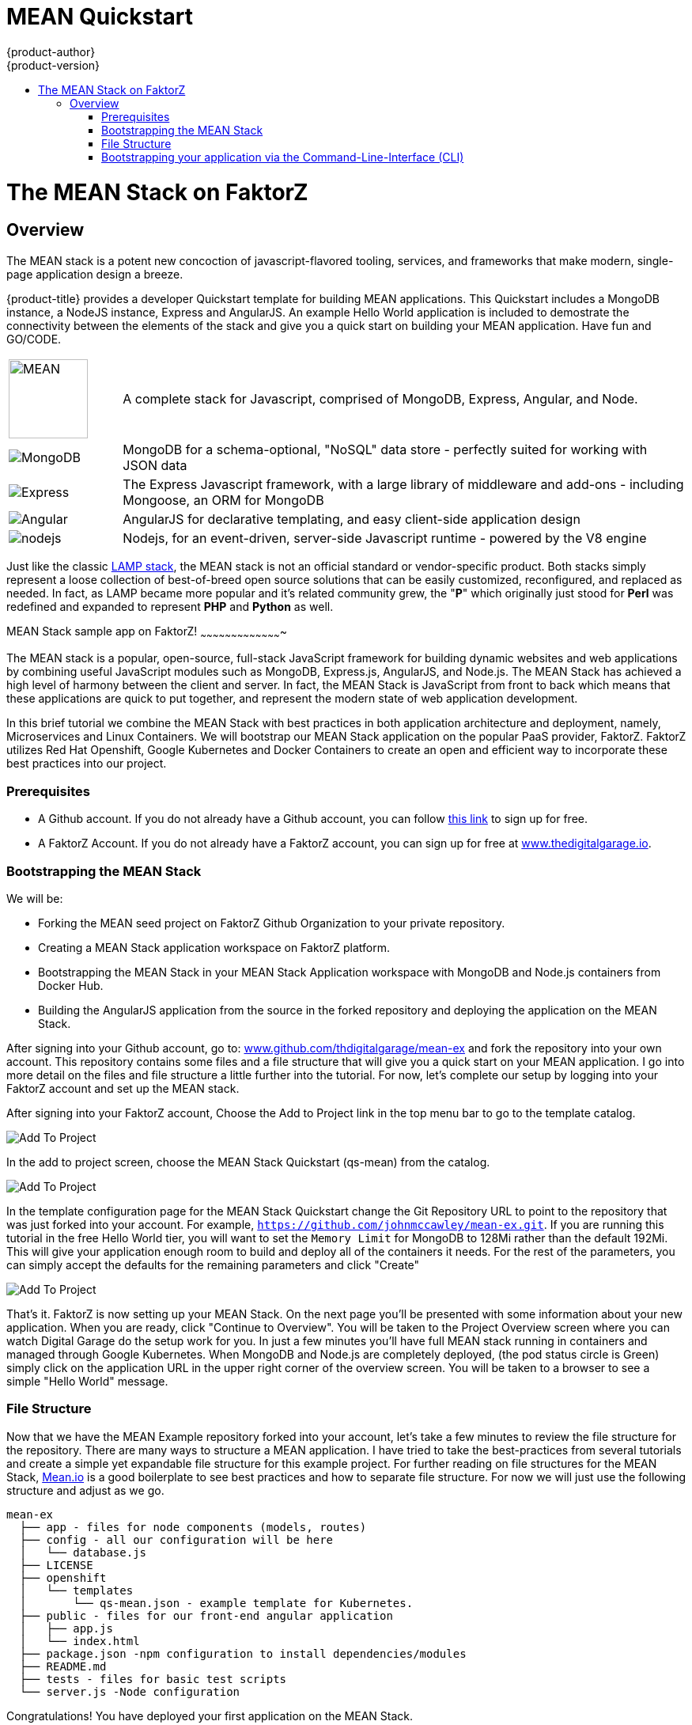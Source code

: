 [[using-images-other-images-MEAN-quickstart]]
= MEAN Quickstart
{product-author}
{product-version}
:data-uri:
:icons:
:experimental:
:toc: macro
:toc-title:
:prewrap!:

toc::[]

= The MEAN Stack on FaktorZ

== Overview

The MEAN stack is a potent new concoction of javascript-flavored
tooling, services, and frameworks that make modern, single-page
application design a breeze.

{product-title} provides a developer Quickstart template for building MEAN
applications. This Quickstart includes a MongoDB instance, a NodeJS instance,
Express and AngularJS. An example Hello World application is included to demostrate
the connectivity between the elements of the stack and give you a quick start on
building your MEAN application. Have fun and GO/CODE.



[[jenkins-version]]

[cols=".^1,.<5"]
|====

|image:http://www.innoart.in/images/MeanStack.png[MEAN,100,100]
|A complete stack for Javascript, comprised of MongoDB, Express,
Angular, and Node.

|image:https://webassets.mongodb.com/_com_assets/cms/mongodb-logo-rgb-j6w271g1xn.jpg[MongoDB]
| MongoDB for a schema-optional, "NoSQL" data store - perfectly suited for working with JSON data

| image:https://i.cloudup.com/zfY6lL7eFa-3000x3000.png[Express]
| The Express Javascript framework, with a large library of middleware and add-ons - including Mongoose, an ORM for MongoDB

| image:https://upload.wikimedia.org/wikipedia/commons/thumb/c/ca/AngularJS_logo.svg/2000px-AngularJS_logo.svg.png[Angular]
| AngularJS for declarative templating, and easy client-side application design

| image:https://www.chartiq.com/wp-content/uploads/2015/04/logo-nodejs.png[nodejs]
| Nodejs, for an event-driven, server-side Javascript runtime - powered by the V8 engine

|====

Just like the classic
https://en.wikipedia.org/wiki/LAMP_%28software_bundle%29[LAMP stack],
the MEAN stack is not an official standard or vendor-specific product.
Both stacks simply represent a loose collection of best-of-breed open
source solutions that can be easily customized, reconfigured, and
replaced as needed. In fact, as LAMP became more popular and it’s
related community grew, the "*P*" which originally just stood for *Perl*
was redefined and expanded to represent *PHP* and *Python* as well.

[[_getting_started]]
MEAN Stack sample app on FaktorZ!
~~~~~~~~~~~~~~~~~~~~~~~~~~~~~~~~~~~~~~~~

The MEAN stack is a popular, open-source, full-stack JavaScript
framework for building dynamic websites and web applications by
combining useful JavaScript modules such as MongoDB, Express.js,
AngularJS, and Node.js. The MEAN Stack has achieved a high level of
harmony between the client and server. In fact, the MEAN Stack is
JavaScript from front to back which means that these applications are
quick to put together, and represent the modern state of web application
development.

In this brief tutorial we combine the MEAN Stack with best practices in
both application architecture and deployment, namely, Microservices and
Linux Containers. We will bootstrap our MEAN Stack application on the
popular PaaS provider, FaktorZ. FaktorZ utilizes Red
Hat Openshift, Google Kubernetes and Docker Containers to create an open
and efficient way to incorporate these best practices into our project.

[[prerequisites]]
Prerequisites
~~~~~~~~~~~~~

* A Github account. If you do not already have a Github account, you can
follow https://github.com/join?source=header-home[this link] to sign up
for free.
* A FaktorZ Account. If you do not already have a FaktorZ
account, you can sign up for free at
http://cochera.faktorz.com/free-signup/mean[www.thedigitalgarage.io].

[[bootstrapping-the-mean-stack]]
Bootstrapping the MEAN Stack
~~~~~~~~~~~~~~~~~~~~~~~~~~~~

We will be:

* Forking the MEAN seed project on FaktorZ Github
Organization to your private repository.
* Creating a MEAN Stack application workspace on FaktorZ
platform.
* Bootstrapping the MEAN Stack in your MEAN Stack Application workspace
with MongoDB and Node.js containers from Docker Hub.
* Building the AngularJS application from the source in the forked
repository and deploying the application on the MEAN Stack.

After signing into your Github account, go to:
link:https://github.com/thedigitalgarage/mean-ex[www.github.com/thdigitalgarage/mean-ex]
and fork the repository into your own account. This repository contains
some files and a file structure that will give you a quick start on your
MEAN application. I go into more detail on the files and file structure
a little further into the tutorial. For now, let's complete our setup by
logging into your FaktorZ account and set up the MEAN stack.

After signing into your FaktorZ account, Choose the Add to
Project link in the top menu bar to go to the template catalog.

image:http://assets-digitalgarage-infra.apps.thedigitalgarage.io/images/screenshots/add_to_project.png[Add
To Project]

In the add to project screen, choose the MEAN Stack Quickstart (qs-mean)
from the catalog.

image:http://assets-digitalgarage-infra.apps.thedigitalgarage.io/images/screenshots/choose_quickstart.png[Add
To Project]

In the template configuration page for the MEAN Stack Quickstart change
the Git Repository URL to point to the repository that was just forked
into your account. For example, `https://github.com/johnmccawley/mean-ex.git`. If you
are running this tutorial in the free Hello World tier, you will want to
set the `Memory Limit` for MongoDB to 128Mi rather than the default
192Mi. This will give your application enough room to build and deploy
all of the containers it needs. For the rest of the parameters, you can
simply accept the defaults for the remaining parameters and click
"Create"

image:http://assets-digitalgarage-infra.apps.thedigitalgarage.io/images/screenshots/quickstart-configure.png[Add
To Project]

That's it. FaktorZ is now setting up your MEAN Stack. On the next
page you'll be presented with some information about your new
application. When you are ready, click "Continue to Overview". You will
be taken to the Project Overview screen where you can watch Digital
Garage do the setup work for you. In just a few minutes you'll have full
MEAN stack running in containers and managed through Google Kubernetes.
When MongoDB and Node.js are completely deployed, (the pod status circle
is Green) simply click on the application URL in the upper right corner
of the overview screen. You will be taken to a browser to see a simple
"Hello World" message.

[[file-structure]]
File Structure
~~~~~~~~~~~~~~

Now that we have the MEAN Example repository forked into your account,
let's take a few minutes to review the file structure for the
repository. There are many ways to structure a MEAN application. I have
tried to take the best-practices from several tutorials and create a
simple yet expandable file structure for this example project. For
further reading on file structures for the MEAN Stack,
http://mean.io[Mean.io] is a good boilerplate to see best practices and
how to separate file structure. For now we will just use the following
structure and adjust as we go.

---------------------------------------------------------------------

mean-ex
  ├── app - files for node components (models, routes)
  ├── config - all our configuration will be here
  │   └── database.js
  ├── LICENSE
  ├── openshift
  │   └── templates
  │       └── qs-mean.json - example template for Kubernetes.
  ├── public - files for our front-end angular application
  │   ├── app.js
  │   └── index.html
  ├── package.json -npm configuration to install dependencies/modules
  ├── README.md
  ├── tests - files for basic test scripts
  └── server.js -Node configuration
---------------------------------------------------------------------

Congratulations! You have deployed your first application on the MEAN
Stack.

[[bootstrapping-your-application-via-the-command-line-interface-cli]]
Bootstrapping your application via the Command-Line-Interface (CLI)
~~~~~~~~~~~~~~~~~~~~~~~~~~~~~~~~~~~~~~~~~~~~~~~~~~~~~~~~~~~~~~~~~~~

You can create a new application using the web console or by running the
`oc new-app` command from the CLI. With the OpenShift CLI there are
three ways to create a new application, by specifying either:

*
http://faktorz.com/dev_guide/application_lifecycle/new_app.html#specifying-source-code[With
source code]
*
http://faktorz.com/dev_guide/application_lifecycle/new_app.html#specifying-a-template[Via
templates]
*
http://faktorz.com/dev_guide/application_lifecycle/new_app.html#specifying-an-image[DockerHub
images]

[[create-a-new-app-from-source-code-method-1]]
Create a new app from source code (method 1)
^^^^^^^^^^^^^^^^^^^^^^^^^^^^^^^^^^^^^^^^^^^^

Pointing `oc new-app` at source code kicks off a chain of events, for
our example run:

--------------------------------------------------------------------------
    $ oc new-app https://github.com/thedigitalgarage/mean-ex -l name=myapp
--------------------------------------------------------------------------

The tool will inspect the source code, locate an appropriate image on
DockerHub, create an ImageStream for that image, and then create the
right build configuration, deployment configuration and service
definition.

(The -l flag will apply a label of "name=myapp" to all the resources
created by new-app, for easy management later.)

[[create-a-new-app-from-a-template-method-2]]
Create a new app from a template (method 2)
^^^^^^^^^^^^^^^^^^^^^^^^^^^^^^^^^^^^^^^^^^^

We can also
http://faktorz.com/dev_guide/application_lifecycle/new_app.html#specifying-a-template[create
new apps using template files]. Clone the demo app source code from
https://github.com/thedigitalgarage/mean-ex[GitHub repo] (fork if you
like).

-----------------------------------------------------------
    $ git clone https://github.com/thedigitalgarage/mean-ex
-----------------------------------------------------------

Looking at the repo, you'll notice one file in the openshift/templates
directory:

---------------------------------------------------------------------
mean-ex
  ├── app - files for node components (models, routes)
  ├── config - all our configuration will be here
  │   └── database.js
  ├── LICENSE
  ├── openshift
  │   └── templates
  │       └── qs-mean.json - example template for Kubernetes.
  ├── public - files for our front-end angular application
  │   ├── app.js
  │   └── index.html
  ├── package.json -npm configuration to install dependencies/modules
  ├── README.md
  ├── tests - files for basic test scripts
  └── server.js -Node configuration
---------------------------------------------------------------------

We can create the the new app from the `qs-nodejs-mongo.json` template
by using the `-f` flag and pointing the tool at a path to the template
file:

-------------------------------------------------
    $ oc new-app -f /path/to/qs-nodejs-mongo.json
-------------------------------------------------

[[build-the-app]]
Build the app
+++++++++++++

`oc new-app` will kick off a build once all required dependencies are
confirmed.

Check the status of your new nodejs app with the command:

---------------
    $ oc status
---------------

Which should return something like:

-------------------------------------------------------------------------------------------
    In project my-project on server https://10.2.2.2:8443

    svc/mean-ex - 172.30.108.183:8080
      dc/mean-ex deploys istag/nodejs-ex:latest <-
        bc/mean-ex builds https://github.com/openshift/nodejs-ex with openshift/nodejs:0.10
          build #1 running for 7 seconds
        deployment #1 waiting on image or update
-------------------------------------------------------------------------------------------

Note: You can follow along with the web console to see what new
resources have been created and watch the progress of builds and
deployments.

If the build is not yet started (you can check by running
`oc get builds`), start one and stream the logs with:

-------------------------------------
    $ oc start-build mean-ex --follow
-------------------------------------

You can alternatively leave off `--follow` and use
`oc logs build/mean-ex-n` where _n_ is the number of the build to track
the output of the build.

[[deploy-the-app]]
Deploy the app
++++++++++++++

Deployment happens automatically once the new application image is
available. To monitor its status either watch the web console or execute
`oc get pods` to see when the pod is up. Another helpful command is

----------------
    $ oc get svc
----------------

This will help indicate what IP address the service is running, the
default port for it to deploy at is 8080. Output should look like:

-----------------------------------------------------------------------------------------------------
    NAME        CLUSTER-IP       EXTERNAL-IP   PORT(S)    SELECTOR                                AGE
    mean-ex   172.30.249.251   <none>        8080/TCP   deploymentconfig=nodejs-ex,name=myapp   17m
-----------------------------------------------------------------------------------------------------

[[configure-routing]]
Configure routing
+++++++++++++++++

An OpenShift route exposes a service at a host name, like
www.example.com, so that external clients can reach it by name.

DNS resolution for a host name is handled separately from routing; you
may wish to configure a cloud domain that will always correctly resolve
to the OpenShift router, or if using an unrelated host name you may need
to modify its DNS records independently to resolve to the router.

After logging into the web console with your account credentials, make
sure you are in the correct project/workspace and then click
`Create route`.

This could also be accomplished by running:

-------------------------------------------------------------------------------
    $ oc expose svc/mean-ex --hostname=myapp-myproject.apps.thedigitalgarage.io
-------------------------------------------------------------------------------

in the CLI.

Now navigate to the newly created MEAN web app at the hostname we just
configured.

[[setting-environment-variables]]
Setting environment variables
+++++++++++++++++++++++++++++

To take a look at environment variables set for each pod, run
`oc env pods --all --list`.

[[success]]
Success
+++++++

You should now have a MEAN welcome page rendered via AngularJS.

[[pushing-updates]]
Pushing updates
+++++++++++++++

Assuming you used the URL of your own forked repository, we can easily
push changes and simply repeat the steps above which will trigger the
newly built image to be deployed.
